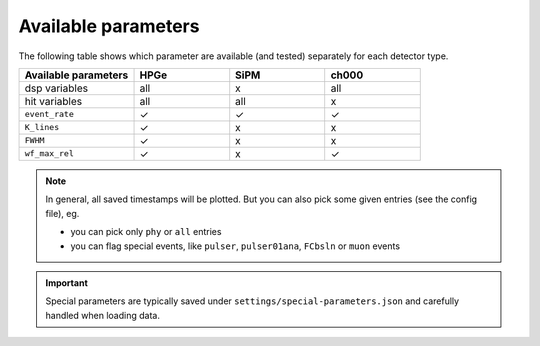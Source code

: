 Available parameters
====================
| The following table shows which parameter are available (and tested) separately for each detector type.


.. list-table::
  :widths: 30 25 25 25
  :header-rows: 1

  * - Available parameters
    - HPGe
    - SiPM
    - ch000
  * - dsp variables
    - all
    - x
    - all
  * - hit variables
    - all
    - all
    - x
  * - ``event_rate``
    - ✓
    - ✓
    - ✓
  * - ``K_lines``
    - ✓
    - x
    - x
  * - ``FWHM``
    - ✓
    - x
    - x
  * - ``wf_max_rel``
    - ✓
    - x
    - ✓

.. note::

  In general, all saved timestamps will be plotted.
  But you can also pick some given entries (see the config file), eg.

  - you can pick only ``phy`` or ``all`` entries
  - you can flag special events, like ``pulser``, ``pulser01ana``, ``FCbsln`` or ``muon`` events

.. important::

  Special parameters are typically saved under ``settings/special-parameters.json`` and carefully handled when loading data.

